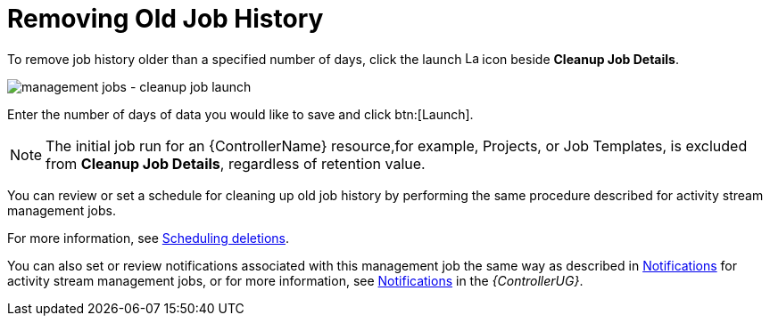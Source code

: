 [id="ref-controller-remove-old-job-history"]

= Removing Old Job History

To remove job history older than a specified number of days, click the launch image:rightrocket.png[Launch,15,15] icon beside *Cleanup Job Details*.

image:management-jobs-cleanup-job-launch.png[management jobs - cleanup job launch]

Enter the number of days of data you would like to save and click btn:[Launch].

[NOTE]
====
The initial job run for an {ControllerName} resource,for example, Projects, or Job Templates, is excluded from *Cleanup Job Details*, regardless of
retention value.
====

You can review or set a schedule for cleaning up old job history by performing the same procedure described for activity stream management
jobs. 

For more information, see xref:proc-controller-scheduling-deletion[Scheduling deletions].

You can also set or review notifications associated with this management job the same way as described in xref:proc-controller-management-notifications[Notifications] for activity stream management jobs, or for more information, see link:https://access.redhat.com/documentation/en-us/red_hat_ansible_automation_platform/2.4/html/automation_controller_user_guide/controller-notifications[Notifications] in the _{ControllerUG}_.
